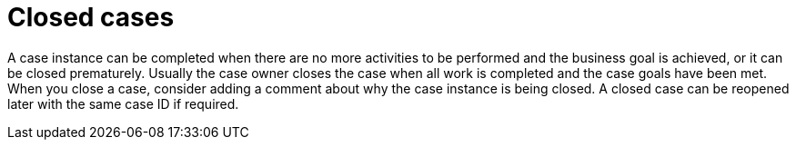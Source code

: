[id='case-management-closing-cases-ref']
= Closed cases

A case instance can be completed when there are no more activities to be performed and the business goal is achieved, or it can be closed prematurely. Usually the case owner closes the case when all work is completed and the case goals have been met.
When you close a case, consider adding a comment about why the case instance is being closed. A closed case can be reopened later with the same case ID if required.
